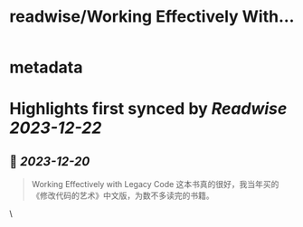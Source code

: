 :PROPERTIES:
:title: readwise/Working Effectively With...
:END:

* metadata
:PROPERTIES:
:author: [[leemars on Twitter]]
:full-title: "Working Effectively With..."
:category: [[tweets]]
:url: https://twitter.com/leemars/status/1737356239385059406
:image-url: https://pbs.twimg.com/profile_images/1186169262/f20e28a6-7bbc-4fd0-9d57-4e0e3dfe0ee1.png
:END:
* Highlights first synced by [[Readwise]] [[2023-12-22]]
** 📌 [[2023-12-20]]
#+BEGIN_QUOTE
Working Effectively with Legacy Code 这本书真的很好，我当年买的《修改代码的艺术》中文版，为数不多读完的书籍。 
#+END_QUOTE\